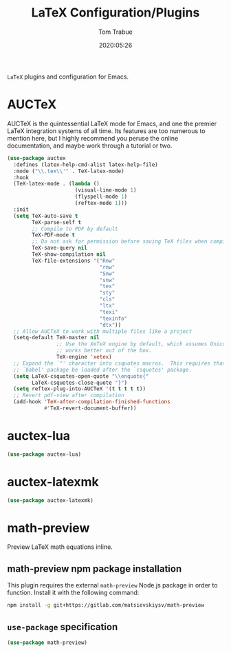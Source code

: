 #+title:  LaTeX Configuration/Plugins
#+author: Tom Trabue
#+email:  tom.trabue@gmail.com
#+date:   2020:05:26
#+STARTUP: fold

=LaTeX= plugins and configuration for Emacs.

* AUCTeX
AUCTeX is the quintessential LaTeX mode for Emacs, and one the premier LaTeX
integration systems of all time. Its features are too numerous to mention here,
but I highly recommend you peruse the online documentation, and maybe work
through a tutorial or two.

#+begin_src emacs-lisp
  (use-package auctex
    :defines (latex-help-cmd-alist latex-help-file)
    :mode ("\\.tex\\'" . TeX-latex-mode)
    :hook
    (TeX-latex-mode . (lambda ()
                        (visual-line-mode 1)
                        (flyspell-mode 1)
                        (reftex-mode 1)))
    :init
    (setq TeX-auto-save t
          TeX-parse-self t
          ;; Compile to PDF by default
          TeX-PDF-mode t
          ;; Do not ask for permission before saving TeX files when compiling
          TeX-save-query nil
          TeX-show-compilation nil
          TeX-file-extensions '("Rnw"
                                "rnw"
                                "Snw"
                                "snw"
                                "tex"
                                "sty"
                                "cls"
                                "ltx"
                                "texi"
                                "texinfo"
                                "dtx"))
    ;; Allow AUCTeX to work with multiple files like a project
    (setq-default TeX-master nil
                  ;; Use the XeTeX engine by default, which assumes Unicode and
                  ;; works better out of the box.
                  TeX-engine 'xetex)
    ;; Expand the `"' character into csquotes macros.  This requires that the
    ;; `babel' package be loaded after the `csquotes' package.
    (setq LaTeX-csquotes-open-quote "\\enquote{"
          LaTeX-csquotes-close-quote "}")
    (setq reftex-plug-into-AUCTeX '(t t t t t))
    ;; Revert pdf-view after compilation
    (add-hook 'TeX-after-compilation-finished-functions
              #'TeX-revert-document-buffer))
#+end_src

* auctex-lua

#+begin_src emacs-lisp
  (use-package auctex-lua)
#+end_src

* auctex-latexmk

#+begin_src emacs-lisp
  (use-package auctex-latexmk)
#+end_src

* math-preview
Preview LaTeX math equations inline.

** math-preview npm package installation
This plugin requires the external =math-preview= Node.js package in order to
function. Install it with the following command:

#+begin_src sh :tangle no
  npm install -g git+https://gitlab.com/matsievskiysv/math-preview
#+end_src

** =use-package= specification

#+begin_src emacs-lisp
  (use-package math-preview)
#+end_src
